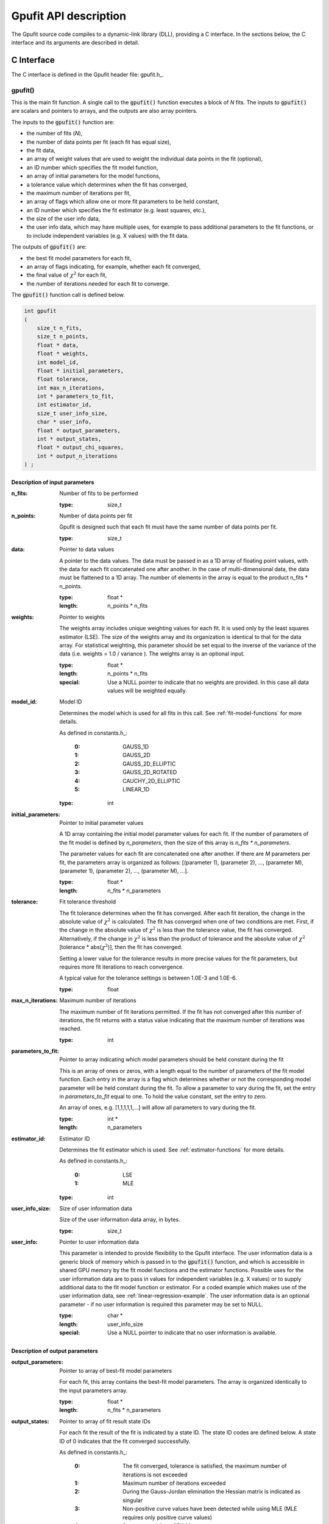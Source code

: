 .. _api-description:

======================
Gpufit API description
======================

The Gpufit source code compiles to a dynamic-link library (DLL), providing a C interface.
In the sections below, the C interface and its arguments are described in detail.

.. _c-interface:

C Interface
-----------

The C interface is defined in the Gpufit header file: gpufit.h_.

gpufit()
++++++++

This is the main fit function. A single call to the :code:`gpufit()` function executes a block of *N* fits.
The inputs to :code:`gpufit()` are scalars and pointers to arrays, and the outputs are also array pointers.

The inputs to the :code:`gpufit()` function are:

- the number of fits (*N*),
- the number of data points per fit (each fit has equal size),
- the fit data,
- an array of weight values that are used to weight the individual data points in the fit (optional),
- an ID number which specifies the fit model function,
- an array of initial parameters for the model functions,
- a tolerance value which determines when the fit has converged,
- the maximum number of iterations per fit,
- an array of flags which allow one or more fit parameters to be held constant,
- an ID number which specifies the fit estimator (e.g. least squares, etc.),
- the size of the user info data,
- the user info data, which may have multiple uses, for example to pass additional parameters to the fit functions,
  or to include independent variables (e.g. X values) with the fit data.

The outputs of :code:`gpufit()` are:

- the best fit model parameters for each fit,
- an array of flags indicating, for example, whether each fit converged,
- the final value of :math:`\chi^2` for each fit,
- the number of iterations needed for each fit to converge.

The :code:`gpufit()` function call is defined below.

.. code-block:: cpp

    int gpufit
    (
        size_t n_fits,
        size_t n_points,
        float * data,
        float * weights,
        int model_id,
        float * initial_parameters,
        float tolerance,
        int max_n_iterations,
        int * parameters_to_fit,
        int estimator_id,
        size_t user_info_size,
        char * user_info,
        float * output_parameters,
        int * output_states,
        float * output_chi_squares,
        int * output_n_iterations
    ) ;

.. _api-input-parameters:

Description of input parameters
...............................

:n_fits: Number of fits to be performed

    :type: size_t

:n_points: Number of data points per fit

    Gpufit is designed such that each fit must have the same number of data points per fit.

    :type: size_t

:data: Pointer to data values

    A pointer to the data values. The data must be passed in as a 1D array of floating point values, with the data
    for each fit concatenated one after another. In the case of multi-dimensional data, the data must be flattened
    to a 1D array. The number of elements in the array is equal to the product n_fits * n_points.

    :type: float *
    :length: n_points * n_fits

:weights: Pointer to weights

    The weights array includes unique weighting values for each fit. It is used only by the least squares estimator (LSE).
    The size of the weights array and its organization is identical to that for the data array.
    For statistical weighting, this parameter should be set equal to the inverse of the variance of the data
    (i.e. weights = 1.0 / variance ). The weights array is an optional input.

    :type: float *
    :length: n_points * n_fits
    :special: Use a NULL pointer to indicate that no weights are provided. In this case all data values will be weighted equally.

:model_id: Model ID

    Determines the model which is used for all fits in this call. See :ref:`fit-model-functions` for more details.

    As defined in constants.h_:

        :0: GAUSS_1D
        :1: GAUSS_2D
        :2: GAUSS_2D_ELLIPTIC
        :3: GAUSS_2D_ROTATED
        :4: CAUCHY_2D_ELLIPTIC
        :5: LINEAR_1D


    :type: int

:initial_parameters: Pointer to initial parameter values

    A 1D array containing the initial model parameter values for each fit. If the number of parameters of the fit model
    is defined by *n_parameters*, then the size of this array is *n_fits * n_parameters*.
	
    The parameter values for each fit are concatenated one after another. If there are *M* parameters per fit,
    the parameters array is organized as follows: [(parameter 1), (parameter 2), ..., (parameter M), (parameter 1),
    (parameter 2), ..., (parameter M), ...].

    :type: float *
    :length: n_fits * n_parameters

:tolerance: Fit tolerance threshold

    The fit tolerance determines when the fit has converged. After each fit iteration, the change in the absolute value
    of :math:`\chi^2` is calculated. The fit has converged when one of two conditions are met. First, if the change
    in the absolute value of :math:`\chi^2` is less than the tolerance value, the fit has converged.
    Alternatively, if the change in :math:`\chi^2` is less than the product of tolerance and the absolute value of
    :math:`\chi^2` [tolerance * abs(:math:`\chi^2`)], then the fit has converged.
	
    Setting a lower value for the tolerance results in more precise values for the fit parameters, but requires more fit
    iterations to reach convergence.
	
    A typical value for the tolerance settings is between 1.0E-3 and 1.0E-6.

    :type: float

:max_n_iterations: Maximum number of iterations

    The maximum number of fit iterations permitted. If the fit has not converged after this number of iterations,
    the fit returns with a status value indicating that the maximum number of iterations was reached.

    :type: int

:parameters_to_fit: Pointer to array indicating which model parameters should be held constant during the fit

    This is an array of ones or zeros, with a length equal to the number of parameters of the fit model function.
    Each entry in the array is a flag which determines whether or not the corresponding model parameter will be held
    constant during the fit. To allow a parameter to vary during the fit, set the entry in *parameters_to_fit* equal
    to one. To hold the value constant, set the entry to zero.
	
    An array of ones, e.g. [1,1,1,1,1,...] will allow all parameters to vary during the fit.

    :type: int *
    :length: n_parameters

:estimator_id: Estimator ID

    Determines the fit estimator which is used. See :ref:`estimator-functions` for more details.

    As defined in constants.h_:

        :0: LSE
        :1: MLE

    :type: int

:user_info_size: Size of user information data

    Size of the user information data array, in bytes.

    :type: size_t

:user_info: Pointer to user information data

    This parameter is intended to provide flexibility to the Gpufit interface. The user information data is a generic
    block of memory which is passed in to the :code:`gpufit()` function, and which is accessible in shared GPU memory by the
    fit model functions and the estimator functions. Possible uses for the user information data are to pass in values 
    for independent variables (e.g. X values) or to supply additional data to the fit model function or estimator. For 
    a coded example which makes use of the user information data, see :ref:`linear-regression-example`. The user 
    information data is an optional parameter - if no user information is required this parameter may be set to NULL.

    :type: char *
    :length: user_info_size
    :special: Use a NULL pointer to indicate that no user information is available.

.. _api-output-parameters:

Description of output parameters
................................

:output_parameters: Pointer to array of best-fit model parameters

    For each fit, this array contains the best-fit model parameters. The array is organized identically to the input
    parameters array.

    :type: float *
    :length: n_fits * n_parameters

:output_states: Pointer to array of fit result state IDs

    For each fit the result of the fit is indicated by a state ID. The state ID codes are defined below.
    A state ID of 0 indicates that the fit converged successfully.

    As defined in constants.h_:

        :0: The fit converged, tolerance is satisfied, the maximum number of iterations is not exceeded
        :1: Maximum number of iterations exceeded
        :2: During the Gauss-Jordan elimination the Hessian matrix is indicated as singular
        :3: Non-positive curve values have been detected while using MLE (MLE requires only positive curve values)
        :4: State not read from GPU Memory

    :type: int *
    :length: n_fits

:output_chi_squares: Pointer to array of :math:`\chi^2` values

    For each fit, this array contains the final :math:`\chi^2` value, as returned by the estimator function (see :ref:`estimator-functions`). 

    :type: float *
    :length: n_fits

:output_n_iterations: Pointer to array of iteration counts

    For each fit, this array contains the number of fit iterations which were performed. 

    :type: int *
    :length: n_fits

:return value: Status code

    The return value of the function call indicates whether an error occurred. As defined in constants.h_.

    :0: No error
    :-1: Error

gpufit_portable_interface()
+++++++++++++++++++++++++++

This function is a simple wrapper around the :code:`gpufit()` function, providing an alternative means of passing the function parameters.

.. code-block:: cpp

    int gpufit_portable_interface(int argc, void *argv[]);

Description of parameters
.........................

:argc: The length of the argv pointer array

:argv: Array of pointers to *gpufit* parameters, as defined above. For reference, the type of each element of the *argv* array is listed below.

	:argv[0]: Number of fits
	
		:type: size_t *
		
	:argv[1]: Number of points per fit
	
		:type: size_t *	
		
	:argv[2]: Fit data
	
		:type: float *	
		
	:argv[3]: Fit weights
	
		:type: float *	
		
	:argv[4]: Fit model ID
	
		:type: int *	
		
	:argv[5]: Initial parameters
	
		:type: float *	
		
	:argv[6]: Fit tolerance
	
		:type: float *	
		
	:argv[7]: Maximum number of iterations
	
		:type: int *	
		
	:argv[8]: Parameters to fit
	
		:type: int *	
		
	:argv[9]: Fit estimator ID
	
		:type: int *	
		
	:argv[10]: User info size
	
		:type: size_t *	
		
	:argv[11]: User info data
	
		:type: char *	
		
	:argv[12]: Output parameters
	
		:type: float *	
		
	:argv[13]: Output states
	
		:type: int *	
		
	:argv[14]: Output :math:`\chi^2` values
	
		:type: float *	
		
	:argv[15]: Output number of iterations
	
		:type: int *	
	

:return value: This function simply returns the :code:`gpufit()` return status code.

gpufit_get_last_error()
+++++++++++++++++++++++

A function that returns a string representation of the last error.

.. code-block:: cpp

    char const * gpufit_get_last_error();

:return value: Error message corresponding to the most recent error, or an empty string if no error occurred.

    'CUDA driver version is insufficient for CUDA runtime version'
        The graphics driver version installed on the computer is not supported by the CUDA Toolkit version which was used
        to build Gpufit.dll. Update the graphics driver or re-build Gpufit using a compatible CUDA Toolkit version.

gpufit_cuda_available()
+++++++++++++++++++++++

A function that calls a simple CUDA function to check if CUDA is available.

.. code-block:: cpp

    int gpufit_cuda_available();

:return value: Returns 0 if CUDA is not available (no suitable device found, or driver version insufficient).
               Use the function *gpufit_get_last_error()* to check the error message.
               Returns 1 if CUDA is available.
               
gpufit_get_cuda_version()
+++++++++++++++++++++++++

A function that returns the CUDA runtime version in *runtime_version* and the
installed CUDA driver version in *driver_version*.

.. code-block:: cpp

    int gpufit_get_cuda_version(int * runtime_version, int * driver_version);

:runtime_version: Pointer to the CUDA runtime version number. Format is Minor version times 10 plus Major version times 1000.
                  (is 0 if the CUDA runtime version is incompatible with the installed CUDA driver version)

:driver_version: Pointer to the CUDA driver version number. Format is Minor version times 10 plus Major version times 1000.
                 (is 0 if no CUDA enabled graphics card was detected)

:return value: Status code

    The return value of the function call indicates whether an error occurred.

    :0: No error
    :-1: Error. Use the function *gpufit_get_last_error()* to check the error message.



